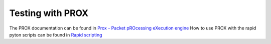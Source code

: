 Testing with PROX
=================
The PROX documentation can be found in `Prox - Packet pROcessing eXecution engine <https://wiki-old.opnfv.org/x/AAa9>`_
How to use PROX with the rapid pyton scripts can be found in `Rapid scripting <https://wiki-old.opnfv.org/x/OwM-Ag>`_
